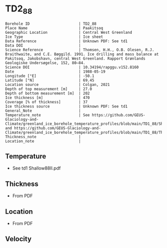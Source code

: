 * TD2_88
:PROPERTIES:
:header-args:jupyter-python+: :session ds :kernel ds
:clearpage: t
:END:

#+NAME: ingest_meta
#+BEGIN_SRC bash :results verbatim :exports results
cat meta.bsv | sed 's/|/@| /' | column -s"@" -t
#+END_SRC

#+RESULTS: ingest_meta
#+begin_example
Borehole ID                      | TD2_88
Place Name                       | Paakitsoq
Geographic Location              | Central West Greenland
Ice Type                         | Ice sheet
Data Reference                   | Unknown PDF: See td1
Data DOI                         | 
Science Reference                | Thomsen, H.H., O.B. Olesen, R.J. Braithwaite, and C.E. Bøggild. 1991. Ice drilling and mass balance at Pakitsoq, Jakobshavn, central West Greenland. Rapport Grønlands Geologiske Undersøgelse, 152, 80–84. 
Science DOI                      | 10.34194/rapggu.v152.8160
Date                             | 1988-05-19
Longitude [°E]                   | -50.1
Latitude [°N]                    | 69.45
Location source                  | Colgan, 2021
Depth of top measurement [m]     | 27.0
Depth of bottom measurement [m]  | 202
Ice thickness [m]                | 470
Coverage [% of thickness]        | 37
Ice thickness source             | Unknown PDF: See td1
General_Note                     | 
Temperature_note                 | See https://github.com/GEUS-Glaciology-and-Climate/greenland_ice_borehole_temperature_profiles/blob/main/TD1_88/Shallow88II.pdf and https://github.com/GEUS-Glaciology-and-Climate/greenland_ice_borehole_temperature_profiles/blob/main/TD1_88/Thomsen_TD1_TD2_TD3_records.pdf
Thickness_note                   | 
Location_note                    | 
#+end_example

** Temperature

+ See td1 Shallow88II.pdf

** Thickness

+ From PDF
 
** Location

+ From PDF

** Velocity

** Data                                                 :noexport:

#+NAME: ingest_data
#+BEGIN_SRC bash :exports results
cat data.csv
#+END_SRC

#+RESULTS: ingest_data
|   d |    t |
|  27 | -2.8 |
|  52 | -2.4 |
|  77 | -2.3 |
| 102 | -2.3 |
| 127 |   -2 |
| 152 | -2.1 |
| 177 |   -2 |
| 192 | -2.2 |
| 202 | -2.2 |

